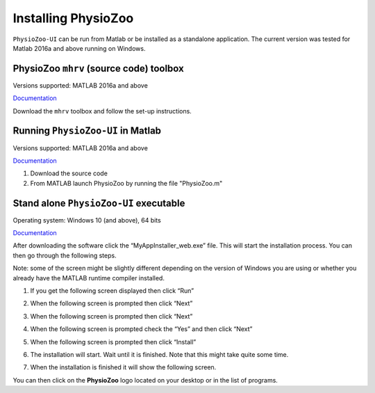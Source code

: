 Installing PhysioZoo
====================

``PhysioZoo-UI`` can be run from Matlab or be installed as a standalone application. The current version was tested for Matlab 2016a and above running on Windows. 

PhysioZoo ``mhrv`` (source code) toolbox
~~~~~~~~~~~~~~~~~~~~~~~~~~~~~~~~~~~~~~~~
Versions supported: MATLAB 2016a and above

`Documentation <https://physiozoo.readthedocs.io/en/latest/#>`_

Download the ``mhrv`` toolbox and follow the set-up instructions.

Running ``PhysioZoo-UI`` in Matlab
~~~~~~~~~~~~~~~~~~~~~~~~~~~~
Versions supported: MATLAB 2016a and above

`Documentation <https://physiozoo.readthedocs.io/en/latest/#>`_

1)	Download the source code

2)	From MATLAB launch PhysioZoo by running the file "PhysioZoo.m"

Stand alone ``PhysioZoo-UI`` executable
~~~~~~~~~~~~~~~~~~~~~~~~~~~~
Operating system: Windows 10 (and above), 64 bits

`Documentation <https://physiozoo.readthedocs.io/en/latest/#>`_

After downloading the software click the “MyAppInstaller_web.exe” file. This will start the installation process. You can then go through the following steps.

Note: some of the screen might be slightly different depending on the version of Windows you are using or whether you already have the MATLAB runtime compiler installed.


1)	If you get the following screen displayed then click “Run”

.. image:: ../../_static/installation_s1.png

2)	When the following screen is prompted then click “Next”

.. image:: ../../_static/installation_s2.png

3)	When the following screen is prompted then click “Next”

.. image:: ../../_static/installation_s3.png

4)	When the following screen is prompted check the “Yes” and then click “Next”

.. image:: ../../_static/installation_s4.png

5)	When the following screen is prompted then click “Install”

.. image:: ../../_static/installation_s5.png

6)	The installation will start. Wait until it is finished. Note that this might take quite some time.

.. image:: ../../_static/installation_s6.png

7)	When the installation is finished it will show the following screen.

.. image:: ../../_static/installation_s7.png

You can then click on the **PhysioZoo** logo located on your desktop or in the list of programs.
